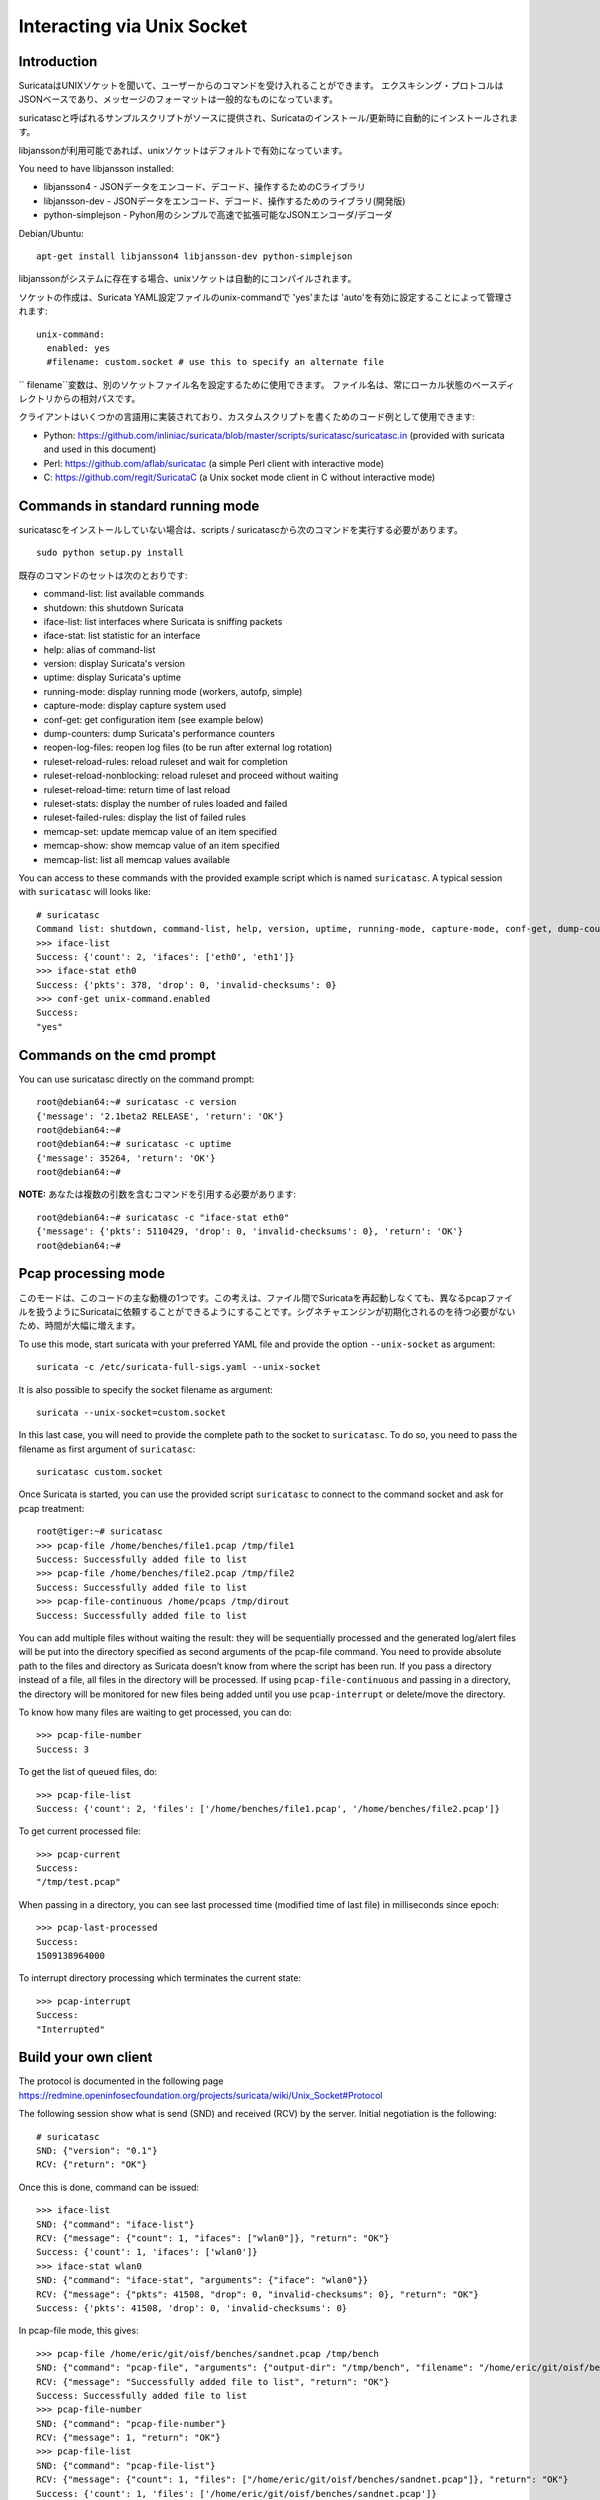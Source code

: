 Interacting via Unix Socket
===========================

Introduction
------------

SuricataはUNIXソケットを聞いて、ユーザーからのコマンドを受け入れることができます。 エクスキシング・プロトコルはJSONベースであり、メッセージのフォーマットは一般的なものになっています。

suricatascと呼ばれるサンプルスクリプトがソースに提供され、Suricataのインストール/更新時に自動的にインストールされます。

libjanssonが利用可能であれば、unixソケットはデフォルトで有効になっています。

You need to have libjansson installed:

* libjansson4 - JSONデータをエンコード、デコード、操作するためのCライブラリ
* libjansson-dev - JSONデータをエンコード、デコード、操作するためのライブラリ(開発版)
* python-simplejson - Pyhon用のシンプルで高速で拡張可能なJSONエンコーダ/デコーダ

Debian/Ubuntu::

   apt-get install libjansson4 libjansson-dev python-simplejson

libjanssonがシステムに存在する場合、unixソケットは自動的にコンパイルされます。

ソケットの作成は、Suricata YAML設定ファイルのunix-commandで 'yes'または 'auto'を有効に設定することによって管理されます:

::

  unix-command:
    enabled: yes
    #filename: custom.socket # use this to specify an alternate file

`` filename``変数は、別のソケットファイル名を設定するために使用できます。 ファイル名は、常にローカル状態のベースディレクトリからの相対パスです。

クライアントはいくつかの言語用に実装されており、カスタムスクリプトを書くためのコード例として使用できます:

* Python: https://github.com/inliniac/suricata/blob/master/scripts/suricatasc/suricatasc.in (provided with suricata and used in this document)
* Perl: https://github.com/aflab/suricatac (a simple Perl client with interactive mode)
* C: https://github.com/regit/SuricataC (a Unix socket mode client in C without interactive mode)

.. _standard-unix-socket-commands:

Commands in standard running mode
---------------------------------
suricatascをインストールしていない場合は、scripts / suricatascから次のコマンドを実行する必要があります。

::

  sudo python setup.py install

既存のコマンドのセットは次のとおりです:

* command-list: list available commands
* shutdown: this shutdown Suricata
* iface-list: list interfaces where Suricata is sniffing packets
* iface-stat: list statistic for an interface
* help: alias of command-list
* version: display Suricata's version
* uptime: display Suricata's uptime
* running-mode: display running mode (workers, autofp, simple)
* capture-mode: display capture system used
* conf-get: get configuration item (see example below)
* dump-counters: dump Suricata's performance counters
* reopen-log-files: reopen log files (to be run after external log rotation)
* ruleset-reload-rules: reload ruleset and wait for completion
* ruleset-reload-nonblocking: reload ruleset and proceed without waiting
* ruleset-reload-time: return time of last reload
* ruleset-stats: display the number of rules loaded and failed
* ruleset-failed-rules: display the list of failed rules
* memcap-set: update memcap value of an item specified
* memcap-show: show memcap value of an item specified
* memcap-list: list all memcap values available

You can access to these commands with the provided example script which
is named ``suricatasc``. A typical session with ``suricatasc`` will looks like:

::

  # suricatasc
  Command list: shutdown, command-list, help, version, uptime, running-mode, capture-mode, conf-get, dump-counters, iface-stat, iface-list, quit
  >>> iface-list
  Success: {'count': 2, 'ifaces': ['eth0', 'eth1']}
  >>> iface-stat eth0
  Success: {'pkts': 378, 'drop': 0, 'invalid-checksums': 0}
  >>> conf-get unix-command.enabled
  Success:
  "yes"

Commands on the cmd prompt
--------------------------

You can use suricatasc directly on the command prompt:

::


  root@debian64:~# suricatasc -c version
  {'message': '2.1beta2 RELEASE', 'return': 'OK'}
  root@debian64:~#
  root@debian64:~# suricatasc -c uptime
  {'message': 35264, 'return': 'OK'}
  root@debian64:~#


**NOTE:**
あなたは複数の引数を含むコマンドを引用する必要があります:

::


  root@debian64:~# suricatasc -c "iface-stat eth0"
  {'message': {'pkts': 5110429, 'drop': 0, 'invalid-checksums': 0}, 'return': 'OK'}
  root@debian64:~#


Pcap processing mode
--------------------

このモードは、このコードの主な動機の1つです。この考えは、ファイル間でSuricataを再起動しなくても、異なるpcapファイルを扱うようにSuricataに依頼することができるようにすることです。シグネチャエンジンが初期化されるのを待つ必要がないため、時間が大幅に増えます。

To use this mode, start suricata with your preferred YAML file and
provide the option ``--unix-socket`` as argument:

::

  suricata -c /etc/suricata-full-sigs.yaml --unix-socket

It is also possible to specify the socket filename as argument:

::

  suricata --unix-socket=custom.socket

In this last case, you will need to provide the complete path to the
socket to ``suricatasc``. To do so, you need to pass the filename as
first argument of ``suricatasc``:

::

  suricatasc custom.socket

Once Suricata is started, you can use the provided script
``suricatasc`` to connect to the command socket and ask for pcap
treatment:

::

  root@tiger:~# suricatasc
  >>> pcap-file /home/benches/file1.pcap /tmp/file1
  Success: Successfully added file to list
  >>> pcap-file /home/benches/file2.pcap /tmp/file2
  Success: Successfully added file to list
  >>> pcap-file-continuous /home/pcaps /tmp/dirout
  Success: Successfully added file to list

You can add multiple files without waiting the result: they will be
sequentially processed and the generated log/alert files will be put
into the directory specified as second arguments of the pcap-file
command. You need to provide absolute path to the files and directory
as Suricata doesn’t know from where the script has been run. If you pass
a directory instead of a file, all files in the directory will be processed. If
using ``pcap-file-continuous`` and passing in a directory, the directory will
be monitored for new files being added until you use ``pcap-interrupt`` or
delete/move the directory.

To know how many files are waiting to get processed, you can do:

::

  >>> pcap-file-number
  Success: 3

To get the list of queued files, do:

::

  >>> pcap-file-list
  Success: {'count': 2, 'files': ['/home/benches/file1.pcap', '/home/benches/file2.pcap']}

To get current processed file:

::

  >>> pcap-current
  Success:
  "/tmp/test.pcap"

When passing in a directory, you can see last processed time (modified time of last file) in milliseconds since epoch:

::

  >>> pcap-last-processed
  Success:
  1509138964000

To interrupt directory processing which terminates the current state:

::

  >>> pcap-interrupt
  Success:
  "Interrupted"

Build your own client
---------------------

The protocol is documented in the following page
https://redmine.openinfosecfoundation.org/projects/suricata/wiki/Unix_Socket#Protocol

The following session show what is send (SND) and received (RCV) by
the server. Initial negotiation is the following:

::

  # suricatasc
  SND: {"version": "0.1"}
  RCV: {"return": "OK"}

Once this is done, command can be issued:

::

  >>> iface-list
  SND: {"command": "iface-list"}
  RCV: {"message": {"count": 1, "ifaces": ["wlan0"]}, "return": "OK"}
  Success: {'count': 1, 'ifaces': ['wlan0']}
  >>> iface-stat wlan0
  SND: {"command": "iface-stat", "arguments": {"iface": "wlan0"}}
  RCV: {"message": {"pkts": 41508, "drop": 0, "invalid-checksums": 0}, "return": "OK"}
  Success: {'pkts': 41508, 'drop': 0, 'invalid-checksums': 0}

In pcap-file mode, this gives:

::

  >>> pcap-file /home/eric/git/oisf/benches/sandnet.pcap /tmp/bench
  SND: {"command": "pcap-file", "arguments": {"output-dir": "/tmp/bench", "filename": "/home/eric/git/oisf/benches/sandnet.pcap"}}
  RCV: {"message": "Successfully added file to list", "return": "OK"}
  Success: Successfully added file to list
  >>> pcap-file-number
  SND: {"command": "pcap-file-number"}
  RCV: {"message": 1, "return": "OK"}
  >>> pcap-file-list
  SND: {"command": "pcap-file-list"}
  RCV: {"message": {"count": 1, "files": ["/home/eric/git/oisf/benches/sandnet.pcap"]}, "return": "OK"}
  Success: {'count': 1, 'files': ['/home/eric/git/oisf/benches/sandnet.pcap']}
  >>> pcap-file-continuous /home/eric/git/oisf/benches /tmp/bench 0 true
  SND: {"command": "pcap-file", "arguments": {"output-dir": "/tmp/bench", "filename": "/home/eric/git/oisf/benches/sandnet.pcap", "tenant": 0, "delete-when-done": true}}
  RCV: {"message": "Successfully added file to list", "return": "OK"}
  Success: Successfully added file to list

There is one thing to be careful about: a Suricata message is sent in
multiple send operations. This result in possible incomplete read on
client side. The worse workaround is to sleep a bit before trying a
recv call. An other solution is to use non blocking socket and retry a
recv if the previous one has failed.

Pcap-file json format is:

::

  {
    "command": "pcap-file",
    "arguments": {
      "output-dir": "path to output dir",
      "filename": "path to file or directory to run",
      "tenant": 0,
      "continuous": false,
      "delete-when-done": false
    }
  }

`output-dir` and `filename` are required. `tenant` is optional and should be a
number, indicating which tenant the file or directory should run under. `continuous`
is optional and should be true/false, indicating that file or directory should be
run until `pcap-interrupt` is sent or ctrl-c is invoked. `delete-when-done` is
optional and should be true/false, indicating that the file or files under the
directory specified by `filename` should be deleted when processing is complete.
`delete-when-done` defaults to false, indicating files will be kept after
processing.
